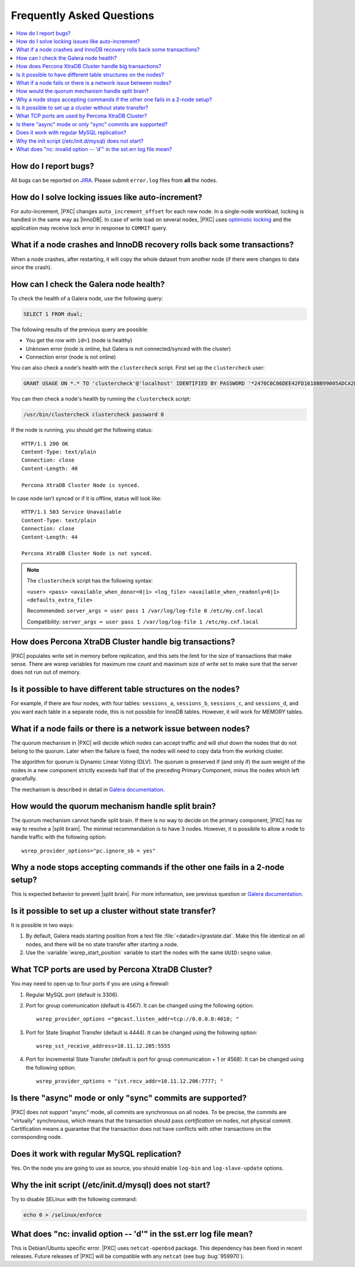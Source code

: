 .. _faq:

==========================
Frequently Asked Questions
==========================

.. contents::
  :local:
  :backlinks: none
  :depth: 1

How do I report bugs?
=====================

All bugs can be reported on
`JIRA <https://jira.percona.com/projects/PXC/issues>`_.
Please submit ``error.log`` files from **all** the nodes.

How do I solve locking issues like auto-increment?
==================================================

For auto-increment, |PXC| changes ``auto_increment_offset`` for each new node.
In a single-node workload, locking is handled in the same way as |InnoDB|.
In case of write load on several nodes, |PXC| uses `optimistic locking <http://en.wikipedia.org/wiki/Optimistic_concurrency_control>`_
and the application may receive lock error in response to ``COMMIT`` query.

What if a node crashes and InnoDB recovery rolls back some transactions?
========================================================================

When a node crashes, after restarting,
it will copy the whole dataset from another node
(if there were changes to data since the crash).

How can I check the Galera node health?
=======================================

To check the health of a Galera node, use the following query:

.. code-block:: mysql

   SELECT 1 FROM dual;

The following results of the previous query are possible:

* You get the row with ``id=1`` (node is healthy)

* Unknown error
  (node is online, but Galera is not connected/synced with the cluster)

* Connection error (node is not online)

You can also check a node's health with the ``clustercheck`` script.
First set up the ``clustercheck`` user:

.. code-block:: mysql

   GRANT USAGE ON *.* TO 'clustercheck'@'localhost' IDENTIFIED BY PASSWORD '*2470C0C06DEE42FD1618BB99005ADCA2EC9D1E19';

.. **

You can then check a node's health by running the ``clustercheck`` script:

.. code-block:: bash

   /usr/bin/clustercheck clustercheck password 0

If the node is running, you should get the following status: ::

  HTTP/1.1 200 OK
  Content-Type: text/plain
  Connection: close
  Content-Length: 40

  Percona XtraDB Cluster Node is synced.

In case node isn't synced or if it is offline, status will look like: ::

  HTTP/1.1 503 Service Unavailable
  Content-Type: text/plain
  Connection: close
  Content-Length: 44

  Percona XtraDB Cluster Node is not synced.

.. note::

   The ``clustercheck`` script has the following syntax:

   ``<user> <pass> <available_when_donor=0|1> <log_file> <available_when_readonly=0|1> <defaults_extra_file>``

   Recommended: ``server_args = user pass 1 /var/log/log-file 0 /etc/my.cnf.local``

   Compatibility: ``server_args = user pass 1 /var/log/log-file 1 /etc/my.cnf.local``

How does Percona XtraDB Cluster handle big transactions?
========================================================

|PXC| populates write set in memory before replication,
and this sets the limit for the size of transactions that make sense.
There are wsrep variables for maximum row count
and maximum size of write set
to make sure that the server does not run out of memory.

Is it possible to have different table structures on the nodes?
===============================================================

For example, if there are four nodes, with four tables:
``sessions_a``, ``sessions_b``, ``sessions_c``, and ``sessions_d``,
and you want each table in a separate node,
this is not possible for InnoDB tables.
However, it will work for MEMORY tables.

What if a node fails or there is a network issue between nodes?
===============================================================

The quorum mechanism in |PXC| will decide which nodes can accept traffic
and will shut down the nodes that do not belong to the quorum.
Later when the failure is fixed,
the nodes will need to copy data from the working cluster.

The algorithm for quorum is Dynamic Linear Voting (DLV).
The quorum is preserved if (and only if) the sum weight of the nodes
in a new component strictly exceeds half that
of the preceding Primary Component,
minus the nodes which left gracefully.

The mechanism is described in detail in `Galera documentation
<http://galeracluster.com/documentation-webpages/weightedquorum.html>`_.

How would the quorum mechanism handle split brain?
==================================================

The quorum mechanism cannot handle split brain.
If there is no way to decide on the primary component,
|PXC| has no way to resolve a |split brain|.
The minimal recommendation is to have 3 nodes.
However, it is possibile to allow a node to handle traffic
with the following option: ::

  wsrep_provider_options="pc.ignore_sb = yes"

Why a node stops accepting commands if the other one fails in a 2-node setup?
=============================================================================

This is expected behavior to prevent |split brain|.
For more information, see previous question or `Galera documentation
<http://galeracluster.com/documentation-webpages/weightedquorum.html>`_.

Is it possible to set up a cluster without state transfer?
==========================================================

It is possible in two ways:

1. By default, Galera reads starting position
   from a text file :file:`<datadir>/grastate.dat`.
   Make this file identical on all nodes,
   and there will be no state transfer after starting a node.

2. Use the :variable:`wsrep_start_position` variable to start the nodes
   with the same ``UUID:seqno`` value.

What TCP ports are used by Percona XtraDB Cluster?
==================================================

You may need to open up to four ports if you are using a firewall:

1. Regular MySQL port (default is 3306).

2. Port for group communication (default is 4567).
   It can be changed using the following option: ::

     wsrep_provider_options ="gmcast.listen_addr=tcp://0.0.0.0:4010; "

3. Port for State Snaphot Transfer (default is 4444).
   It can be changed using the following option: ::

     wsrep_sst_receive_address=10.11.12.205:5555

4. Port for Incremental State Transfer
   (default is port for group communication + 1 or 4568).
   It can be changed using the following option: ::

     wsrep_provider_options = "ist.recv_addr=10.11.12.206:7777; "

Is there "async" mode or only "sync" commits are supported?
===========================================================

|PXC| does not support "async" mode, all commits are synchronous on all nodes.
To be precise, the commits are "virtually" synchronous,
which means that the transaction should pass *certification* on nodes,
not physical commit.
Certification means a guarantee that the transaction does not have conflicts
with other transactions on the corresponding node.

Does it work with regular MySQL replication?
============================================

Yes. On the node you are going to use as source,
you should enable ``log-bin`` and ``log-slave-update`` options.

Why the init script (/etc/init.d/mysql) does not start?
=======================================================

Try to disable SELinux with the following command:

.. code-block:: bash

  echo 0 > /selinux/enforce

What does "nc: invalid option -- 'd'" in the sst.err log file mean?
===================================================================

This is Debian/Ubuntu specific error.
|PXC| uses ``netcat-openbsd`` package.
This dependency has been fixed in recent releases.
Future releases of |PXC| will be compatible with any ``netcat``
(see bug :bug:`959970`).


